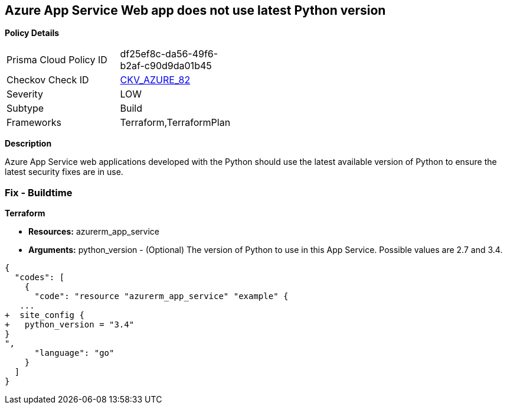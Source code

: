 == Azure App Service Web app does not use latest Python version


*Policy Details* 

[width=45%]
[cols="1,1"]
|=== 
|Prisma Cloud Policy ID 
| df25ef8c-da56-49f6-b2af-c90d9da01b45

|Checkov Check ID 
| https://github.com/bridgecrewio/checkov/tree/master/checkov/terraform/checks/resource/azure/AppServicePythonVersion.py[CKV_AZURE_82]

|Severity
|LOW

|Subtype
|Build

|Frameworks
|Terraform,TerraformPlan

|=== 



*Description* 


Azure App Service web applications developed with the Python should use the latest available version of Python to ensure the latest security fixes are in use.

=== Fix - Buildtime


*Terraform* 


* *Resources:* azurerm_app_service
* *Arguments:* python_version - (Optional) The version of Python to use in this App Service.
Possible values are 2.7 and 3.4.


[source,go]
----
{
  "codes": [
    {
      "code": "resource "azurerm_app_service" "example" {
   ...
+  site_config {
+   python_version = "3.4"
}
",
      "language": "go"
    }
  ]
}
----
